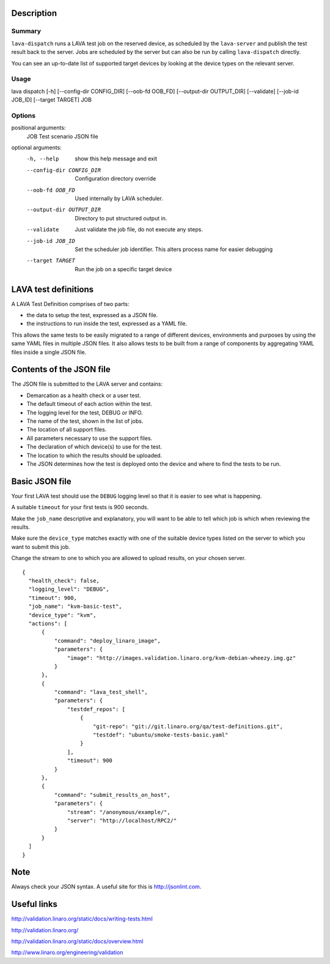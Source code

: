 
Description
###########

Summary
*******

``lava-dispatch`` runs a LAVA test job on the reserved device, as
scheduled by the ``lava-server`` and publish the test result back to
the server. Jobs are scheduled by the server but can also be run by
calling ``lava-dispatch`` directly.

You can see an up-to-date list of supported target devices by looking
at the device types on the relevant server.

Usage
*****

lava dispatch [-h] [--config-dir CONFIG_DIR] [--oob-fd OOB_FD]
[--output-dir OUTPUT_DIR] [--validate] [--job-id JOB_ID]
[--target TARGET]
JOB

Options
*******

positional arguments:
  JOB                   Test scenario JSON file

optional arguments:
  -h, --help            show this help message and exit
  --config-dir CONFIG_DIR
                        Configuration directory override
  --oob-fd OOB_FD       Used internally by LAVA scheduler.
  --output-dir OUTPUT_DIR
                        Directory to put structured output in.
  --validate            Just validate the job file, do not execute any steps.
  --job-id JOB_ID       Set the scheduler job identifier. This alters process
                        name for easier debugging
  --target TARGET       Run the job on a specific target device

LAVA test definitions
#####################

A LAVA Test Definition comprises of two parts:

* the data to setup the test, expressed as a JSON file.
* the instructions to run inside the test, expressed as a YAML file.

This allows the same tests to be easily migrated to a range of different
devices, environments and purposes by using the same YAML files in
multiple JSON files. It also allows tests to be built from a range of
components by aggregating YAML files inside a single JSON file.

Contents of the JSON file
#########################

The JSON file is submitted to the LAVA server and contains:

* Demarcation as a health check or a user test.
* The default timeout of each action within the test.
* The logging level for the test, DEBUG or INFO.
* The name of the test, shown in the list of jobs.
* The location of all support files.
* All parameters necessary to use the support files.
* The declaration of which device(s) to use for the test.
* The location to which the results should be uploaded.
* The JSON determines how the test is deployed onto the device and
  where to find the tests to be run.

Basic JSON file
###############

Your first LAVA test should use the ``DEBUG`` logging level so that it
is easier to see what is happening.

A suitable ``timeout`` for your first tests is 900 seconds.

Make the ``job_name`` descriptive and explanatory, you will want to be
able to tell which job is which when reviewing the results.

Make sure the ``device_type`` matches exactly with one of the suitable
device types listed on the server to which you want to submit this job.

Change the stream to one to which you are allowed to upload results, on
your chosen server.

::

 {
   "health_check": false,
   "logging_level": "DEBUG",
   "timeout": 900,
   "job_name": "kvm-basic-test",
   "device_type": "kvm",
   "actions": [
       {
           "command": "deploy_linaro_image",
           "parameters": {
               "image": "http://images.validation.linaro.org/kvm-debian-wheezy.img.gz"
           }
       },
       {
           "command": "lava_test_shell",
           "parameters": {
               "testdef_repos": [
                   {
                       "git-repo": "git://git.linaro.org/qa/test-definitions.git",
                       "testdef": "ubuntu/smoke-tests-basic.yaml"
                   }
               ],
               "timeout": 900
           }
       },
       {
           "command": "submit_results_on_host",
           "parameters": {
               "stream": "/anonymous/example/",
               "server": "http://localhost/RPC2/"
           }
       }
   ]
 }

Note
####

Always check your JSON syntax. A useful site for this is http://jsonlint.com.

Useful links
############

http://validation.linaro.org/static/docs/writing-tests.html

http://validation.linaro.org/

http://validation.linaro.org/static/docs/overview.html

http://www.linaro.org/engineering/validation
